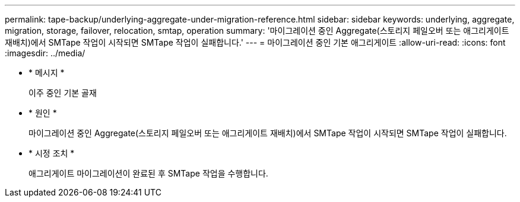 ---
permalink: tape-backup/underlying-aggregate-under-migration-reference.html 
sidebar: sidebar 
keywords: underlying, aggregate, migration, storage, failover, relocation, smtap, operation 
summary: '마이그레이션 중인 Aggregate(스토리지 페일오버 또는 애그리게이트 재배치)에서 SMTape 작업이 시작되면 SMTape 작업이 실패합니다.' 
---
= 마이그레이션 중인 기본 애그리게이트
:allow-uri-read: 
:icons: font
:imagesdir: ../media/


[role="lead"]
* * 메시지 *
+
이주 중인 기본 골재

* * 원인 *
+
마이그레이션 중인 Aggregate(스토리지 페일오버 또는 애그리게이트 재배치)에서 SMTape 작업이 시작되면 SMTape 작업이 실패합니다.

* * 시정 조치 *
+
애그리게이트 마이그레이션이 완료된 후 SMTape 작업을 수행합니다.



